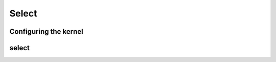 .. meta::
  :description: rocPRIM documentation and API reference library
  :keywords: rocPRIM, ROCm, API, documentation

.. _dev-select:

********************************************************************
 Select
********************************************************************

Configuring the kernel
========================

.. doxygenstruct:: rocprim::select_config

select
===============

.. doxygenfunction:: rocprim::select(void *temporary_storage, size_t &storage_size, InputIterator input, FlagIterator flags, OutputIterator output, SelectedCountOutputIterator selected_count_output, const size_t size, const hipStream_t stream=0, const bool debug_synchronous=false)
.. doxygenfunction:: rocprim::select(void *temporary_storage, size_t &storage_size, InputIterator input, OutputIterator output, SelectedCountOutputIterator selected_count_output, const size_t size, UnaryPredicate predicate, const hipStream_t stream=0, const bool debug_synchronous=false)

